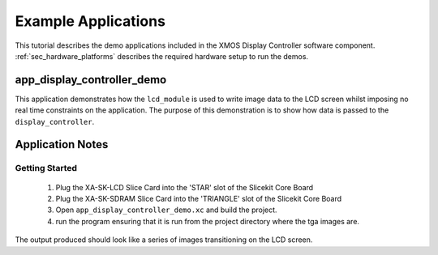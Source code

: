 Example Applications
====================

This tutorial describes the demo applications included in the XMOS Display Controller software component. :ref:`sec_hardware_platforms` describes the required hardware setup to run the demos.

app_display_controller_demo
---------------------------

This application demonstrates how the ``lcd_module`` is used to write image data to the LCD screen whilst imposing no real time constraints on the application. The purpose of this demonstration is to show how data is passed to the ``display_controller``. 

Application Notes
-----------------

Getting Started
+++++++++++++++

   #. Plug the XA-SK-LCD Slice Card into the 'STAR' slot of the Slicekit Core Board 
   #. Plug the XA-SK-SDRAM Slice Card into the 'TRIANGLE' slot of the Slicekit Core Board 
   #. Open ``app_display_controller_demo.xc`` and build the project.
   #. run the program ensuring that it is run from the project directory where the tga images are.

The output produced should look like a series of images transitioning on the LCD screen.

